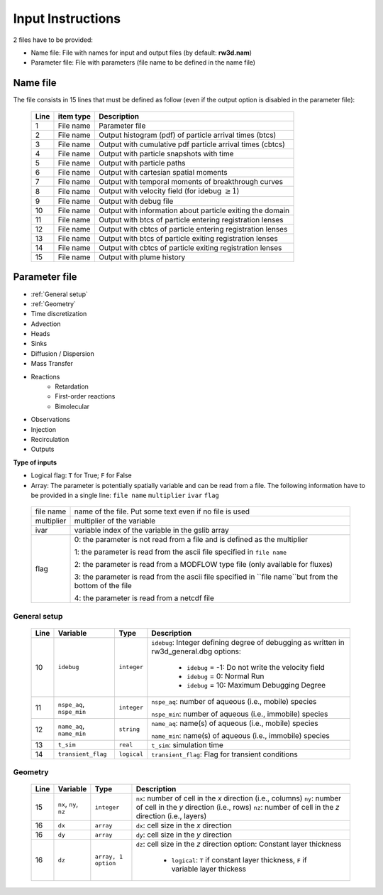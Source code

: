 .. _inputs:

Input Instructions
===============

2 files have to be provided: 

- Name file: File with names for input and output files (by default: **rw3d.nam**)
- Parameter file: File with parameters (file name to be defined in the name file)


Name file
------------

The file consists in 15 lines that must be defined as follow (even if the output option is disabled in the parameter file): 

.. _tbl-grid:
 
  +------+--------------+------------------------------------------------------------+
  |Line  | item type    | Description                                                |
  +======+==============+============================================================+
  | 1    | File name    | Parameter file                                             |
  +------+--------------+------------------------------------------------------------+
  | 2    | File name    | Output histogram (pdf) of particle arrival times (btcs)    |
  +------+--------------+------------------------------------------------------------+
  | 3    | File name    | Output with cumulative pdf particle arrival times (cbtcs)  |
  +------+--------------+------------------------------------------------------------+
  | 4    | File name    | Output with particle snapshots with time                   |
  +------+--------------+------------------------------------------------------------+
  | 5    | File name    | Output with particle paths                                 |
  +------+--------------+------------------------------------------------------------+
  | 6    | File name    | Output with cartesian spatial moments                      |
  +------+--------------+------------------------------------------------------------+
  | 7    | File name    | Output with temporal moments of breakthrough curves        |
  +------+--------------+------------------------------------------------------------+
  | 8    | File name    | Output with velocity field (for idebug :math:`\geq 1`)     |
  +------+--------------+------------------------------------------------------------+
  | 9    | File name    | Output with debug file                                     |
  +------+--------------+------------------------------------------------------------+
  | 10   | File name    | Output with information about particle exiting the domain  |
  +------+--------------+------------------------------------------------------------+
  | 11   | File name    | Output with btcs of particle entering registration lenses  |
  +------+--------------+------------------------------------------------------------+
  | 12   | File name    | Output with cbtcs of particle entering registration lenses |
  +------+--------------+------------------------------------------------------------+
  | 13   | File name    | Output with btcs of particle exiting registration lenses   |
  +------+--------------+------------------------------------------------------------+
  | 14   | File name    | Output with cbtcs of particle exiting registration lenses  |
  +------+--------------+------------------------------------------------------------+
  | 15   | File name    | Output with plume history                                  |
  +------+--------------+------------------------------------------------------------+


Parameter file
------------

- :ref:`General setup`
- :ref:`Geometry`
- Time discretization
- Advection
- Heads
- Sinks
- Diffusion / Dispersion
- Mass Transfer
- Reactions
    - Retardation
    - First-order reactions
    - Bimolecular 
- Observations 
- Injection
- Recirculation
- Outputs


**Type of inputs**

- Logical flag: ``T`` for True; ``F`` for False
- Array: The parameter is potentially spatially variable and can be read from a file. The following information have to be provided in a single line: ``file name`` ``multiplier`` ``ivar`` ``flag``

.. _tbl-grid:

  +--------------+-----------------------------------------------------------------------------------------------------------+
  | file name    | name of the file. Put some text even if no file is used                                                   |
  +--------------+-----------------------------------------------------------------------------------------------------------+
  | multiplier   | multiplier of the variable                                                                                |
  +--------------+-----------------------------------------------------------------------------------------------------------+
  | ivar         | variable index of the variable in the gslib array                                                         |
  +--------------+-----------------------------------------------------------------------------------------------------------+
  | flag         | 0: the parameter is not read from a file and is defined as the multiplier                                 |
  |              |                                                                                                           |
  |              | 1: the parameter is read from the ascii file specified in ``file name``                                   |
  |              |                                                                                                           |
  |              | 2: the parameter is read from a MODFLOW type file (only available for fluxes)                             |
  |              |                                                                                                           |
  |              | 3: the parameter is read from the ascii file specified in ``file name``but from the bottom of the file    | 
  |              |                                                                                                           |
  |              | 4: the parameter is read from a netcdf file                                                               | 
  +--------------+-----------------------------------------------------------------------------------------------------------+


.. _General setup:

General setup
`````````````

.. _tbl-grid:
  
  +------+-----------------------------+--------------------+---------------------------------------------------------------------------------+
  |Line  | Variable                    | Type               | Description                                                                     |
  +======+=============================+====================+=================================================================================+
  | 10   | ``idebug``                  | ``integer``        | ``idebug``: Integer defining degree of debugging as written in rw3d_general.dbg |
  |      |                             |                    | options:                                                                        |
  |      |                             |                    |                                                                                 |
  |      |                             |                    |         - ``idebug`` = -1: Do not write the velocity field                      |
  |      |                             |                    |         - ``idebug`` = 0: Normal Run                                            |
  |      |                             |                    |         - ``idebug`` = 10: Maximum Debugging Degree                             |
  +------+-----------------------------+--------------------+---------------------------------------------------------------------------------+
  | 11   | ``nspe_aq``, ``nspe_min``   | ``integer``        | ``nspe_aq``: number of aqueous (i.e., mobile) species                           |
  |      |                             |                    |                                                                                 |
  |      |                             |                    | ``nspe_min``: number of aqueous (i.e., immobile) species                        |
  +------+-----------------------------+--------------------+---------------------------------------------------------------------------------+
  | 12   | ``name_aq``, ``name_min``   | ``string``         | ``name_aq``: name(s) of aqueous (i.e., mobile) species                          |
  |      |                             |                    |                                                                                 |
  |      |                             |                    | ``name_min``: name(s) of aqueous (i.e., immobile) species                       |
  +------+-----------------------------+--------------------+---------------------------------------------------------------------------------+
  | 13   | ``t_sim``                   | ``real``           | ``t_sim``: simulation time                                                      |
  +------+-----------------------------+--------------------+---------------------------------------------------------------------------------+
  | 14   | ``transient_flag``          | ``logical``        | ``transient_flag``: Flag for transient conditions                               |
  +------+-----------------------------+--------------------+---------------------------------------------------------------------------------+


.. _Geometry:

Geometry
`````````````

.. _tbl-grid:
  
  +------+-----------------------------+--------------------+----------------------------------------------------------------------------------------+
  |Line  | Variable                    | Type               | Description                                                                            |
  +======+=============================+====================+========================================================================================+
  | 15   | ``nx``, ``ny``, ``nz``      | ``integer``        | ``nx``: number of cell in the *x* direction (i.e., columns)                            |
  |      |                             |                    | ``ny``: number of cell in the *y* direction (i.e., rows)                               |
  |      |                             |                    | ``nz``: number of cell in the *z* direction (i.e., layers)                             |
  +------+-----------------------------+--------------------+----------------------------------------------------------------------------------------+
  | 16   | ``dx``                      | ``array``          | ``dx``: cell size in the *x* direction                                                 |
  +------+-----------------------------+--------------------+----------------------------------------------------------------------------------------+
  | 16   | ``dy``                      | ``array``          | ``dy``: cell size in the *y* direction                                                 |
  +------+-----------------------------+--------------------+----------------------------------------------------------------------------------------+
  | 16   | ``dz``                      | ``array, 1 option``| ``dz``: cell size in the *z* direction                                                 |
  |      |                             |                    | option: Constant layer thickness                                                       |
  |      |                             |                    |                                                                                        |
  |      |                             |                    |    - ``logical``: ``T`` if constant layer thickness, ``F`` if variable layer thickess  |
  +------+-----------------------------+--------------------+----------------------------------------------------------------------------------------+